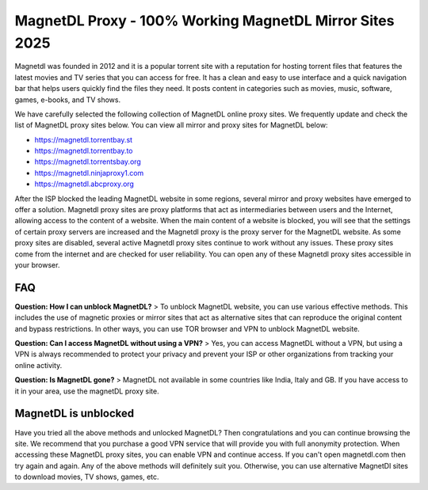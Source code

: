 ##################
MagnetDL Proxy - 100% Working MagnetDL Mirror Sites 2025
##################


Magnetdl was founded in 2012 and it is a popular torrent site with a reputation for hosting torrent files that features the latest movies and TV series that you can access for free. It has a clean and easy to use interface and a quick navigation bar that helps users quickly find the files they need. It posts content in categories such as movies, music, software, games, e-books, and TV shows.


We have carefully selected the following collection of MagnetDL online proxy sites. We frequently update and check the list of MagnetDL proxy sites below. You can view all mirror and proxy sites for MagnetDL below:

- https://magnetdl.torrentbay.st
- https://magnetdl.torrentbay.to
- https://magnetdl.torrentsbay.org
- https://magnetdl.ninjaproxy1.com
- https://magnetdl.abcproxy.org



After the ISP blocked the leading MagnetDL website in some regions, several mirror and proxy websites have emerged to offer a solution. Magnetdl proxy sites are proxy platforms that act as intermediaries between users and the Internet, allowing access to the content of a website. When the main content of a website is blocked, you will see that the settings of certain proxy servers are increased and the Magnetdl proxy is the proxy server for the MagnetDL website.
As some proxy sites are disabled, several active Magnetdl proxy sites continue to work without any issues. These proxy sites come from the internet and are checked for user reliability. You can open any of these Magnetdl proxy sites accessible in your browser.


*********
FAQ
*********

**Question: How I can unblock MagnetDL?**
> To unblock MagnetDL website, you can use various effective methods. This includes the use of magnetic proxies or mirror sites that act as alternative sites that can reproduce the original content and bypass restrictions. In other ways, you can use TOR browser and VPN to unblock MagnetDL website.

**Question: Can I access MagnetDL without using a VPN?**
> Yes, you can access MagnetDL without a VPN, but using a VPN is always recommended to protect your privacy and prevent your ISP or other organizations from tracking your online activity.

**Question: Is MagnetDL gone?**
> MagnetDL not available in some countries like India, Italy and GB. If you have access to it in your area, use the magnetDL proxy site.

                  
*********
MagnetDL is unblocked
*********
Have you tried all the above methods and unlocked MagnetDL? Then congratulations and you can continue browsing the site. We recommend that you purchase a good VPN service that will provide you with full anonymity protection. When accessing these MagnetDL proxy sites, you can enable VPN and continue access.
If you can't open magnetdl.com then try again and again. Any of the above methods will definitely suit you. Otherwise, you can use alternative MagnetDl sites to download movies, TV shows, games, etc.
